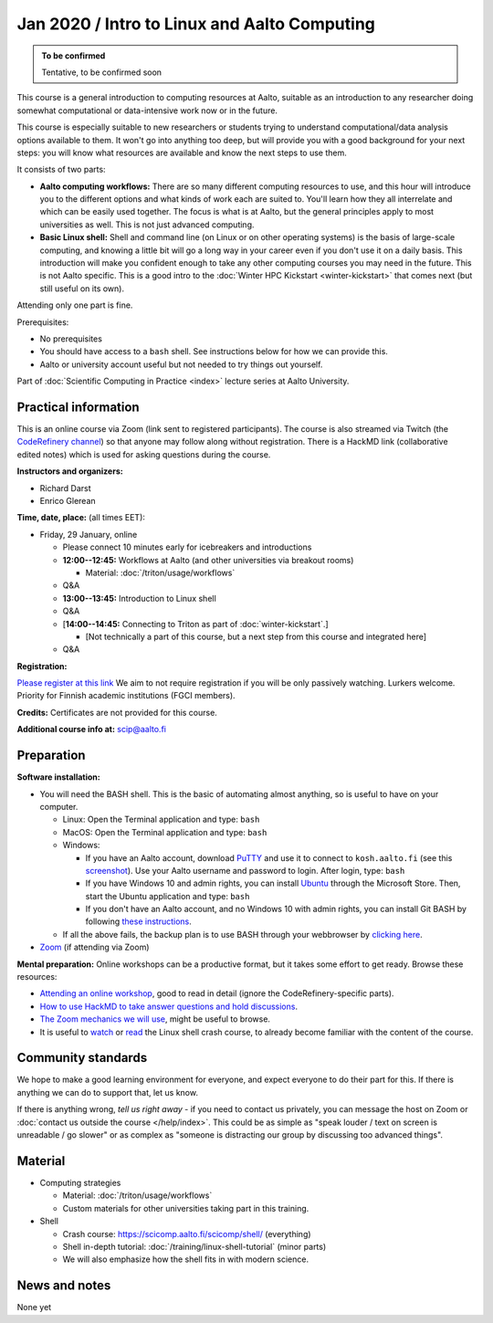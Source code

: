 =============================================
Jan 2020 / Intro to Linux and Aalto Computing
=============================================

.. admonition:: To be confirmed

   Tentative, to be confirmed soon

This course is a general introduction to computing resources at Aalto,
suitable as an introduction to any researcher doing somewhat
computational or data-intensive work now or in the future.

This course is especially suitable to new researchers or students trying to
understand computational/data analysis options available to them.  It
won't go into anything too deep, but will provide you with a good
background for your next steps: you will know what resources are
available and know the next steps to use them.

It consists of two parts:

* **Aalto computing workflows:** There are so many different computing
  resources to use, and this hour will introduce you to the different
  options and what kinds of work each are suited to.  You'll learn how
  they all interrelate and which can be easily used together.  The
  focus is what is at Aalto, but the general principles apply to most
  universities as well.  This is not just advanced computing.

* **Basic Linux shell:** Shell and command line (on Linux or on other
  operating systems) is the basis of large-scale computing, and
  knowing a little bit will go a long way in your career even if you
  don't use it on a daily basis.  This introduction will make you
  confident enough to take any other computing courses you may need in
  the future.  This is not Aalto specific.  This is a good intro to
  the :doc:`Winter HPC Kickstart <winter-kickstart>` that comes next
  (but still useful on its own).

Attending only one part is fine.

Prerequisites:

* No prerequisites
* You should have access to a ``bash`` shell. See instructions below
  for how we can provide this.
* Aalto or university account useful but not needed to try things out
  yourself.

Part of :doc:`Scientific Computing in Practice <index>` lecture series
at Aalto University.


Practical information
---------------------

This is an online course via Zoom (link sent to registered
participants).  The course is also streamed via Twitch (the
`CodeRefinery channel <https://www.twitch.tv/coderefinery>`__) so that
anyone may follow along without registration.  There is a HackMD link
(collaborative edited notes) which is used for asking questions during
the course.

**Instructors and organizers:**

* Richard Darst
* Enrico Glerean

**Time, date, place:** (all times EET):

- Friday, 29 January, online

  - Please connect 10 minutes early for icebreakers and introductions

  - **12:00--12:45:**  Workflows at Aalto (and other universities via
    breakout rooms)

    - Material: :doc:`/triton/usage/workflows`

  - Q&A

  - **13:00--13:45:**  Introduction to Linux shell

  - Q&A

  - [**14:00--14:45:**  Connecting to Triton as part of
    :doc:`winter-kickstart`.]

    - [Not technically a part of this course, but a next step from this
      course and integrated here]

  - Q&A


**Registration:** 

`Please register at this link <https://docs.google.com/forms/d/e/1FAIpQLScuBRlKQ4X-ZVSUhoz8zLYSgAI5xH91Cg9hfkEHrjmerViy0Q/viewform>`__                                                                                                                                                      
We aim to not require registration
if you will be only passively watching.  Lurkers welcome.  Priority
for Finnish academic institutions (FGCI members).

**Credits:** Certificates are not provided for this course.

**Additional course info at:** scip@aalto.fi



Preparation
-----------

**Software installation:**

* You will need the BASH shell.  This is the basic of automating
  almost anything, so is useful to have on your computer.

  * Linux: Open the Terminal application and type: ``bash``
  * MacOS: Open the Terminal application and type: ``bash``
  * Windows:

    * If you have an Aalto account, download `PuTTY <https://www.putty.org/>`__
      and use it to connect to ``kosh.aalto.fi`` (see this `screenshot
      <PuTTY.png>`__). Use your Aalto username and password to login. After
      login, type: ``bash``
    * If you have Windows 10 and admin rights, you can install `Ubuntu
      <https://www.microsoft.com/store/productId/9NBLGGH4MSV6>`__ through the
      Microsoft Store. Then, start the Ubuntu application and type: ``bash``
    * If you don't have an Aalto account, and no Windows 10 with admin rights,
      you can install Git BASH by following `these instructions
      <https://coderefinery.github.io/installation/bash>`__.

  * If all the above fails, the backup plan is to use BASH through your
    webbrowser by `clicking here
    <https://mybinder.org/v2/gh/AaltoSciComp/bash-binder/HEAD?urlpath=terminals%2F1>`__.

* `Zoom <https://coderefinery.github.io/installation/zoom/>`__ (if
  attending via Zoom)

**Mental preparation:** Online workshops can be a productive format, but it
takes some effort to get ready.  Browse these resources:

* `Attending an online workshop
  <https://coderefinery.github.io/manuals/how-to-attend-online/>`__,
  good to read in detail (ignore the CodeRefinery-specific parts).
* `How to use HackMD to take answer questions and hold discussions <https://coderefinery.github.io/manuals/hackmd-mechanics/>`__.
* `The Zoom mechanics we will use
  <https://coderefinery.github.io/manuals/zoom-mechanics/>`__, might
  be useful to browse.
* It is useful to `watch <https://youtu.be/56p6xX0aToI>`__ or `read
  <https://scicomp.aalto.fi/scicomp/shell/>`__ the Linux shell crash
  course, to already become familiar with the content of the course.




Community standards
-------------------

We hope to make a good learning environment for everyone, and expect
everyone to do their part for this.  If there is anything we can do to
support that, let us know.

If there is anything wrong, *tell us right away* - if you need to
contact us privately, you can message the host on Zoom or
:doc:`contact us outside the course </help/index>`.  This could be as
simple as "speak louder / text on screen is unreadable / go slower" or
as complex as "someone is distracting our group by discussing too
advanced things".



Material
--------

- Computing strategies

  - Material: :doc:`/triton/usage/workflows`
  - Custom materials for other universities taking part in this
    training.

- Shell

  - Crash course: https://scicomp.aalto.fi/scicomp/shell/ (everything)
  - Shell in-depth tutorial: :doc:`/training/linux-shell-tutorial`
    (minor parts)
  - We will also emphasize how the shell fits in with modern
    science.



News and notes
--------------

None yet
